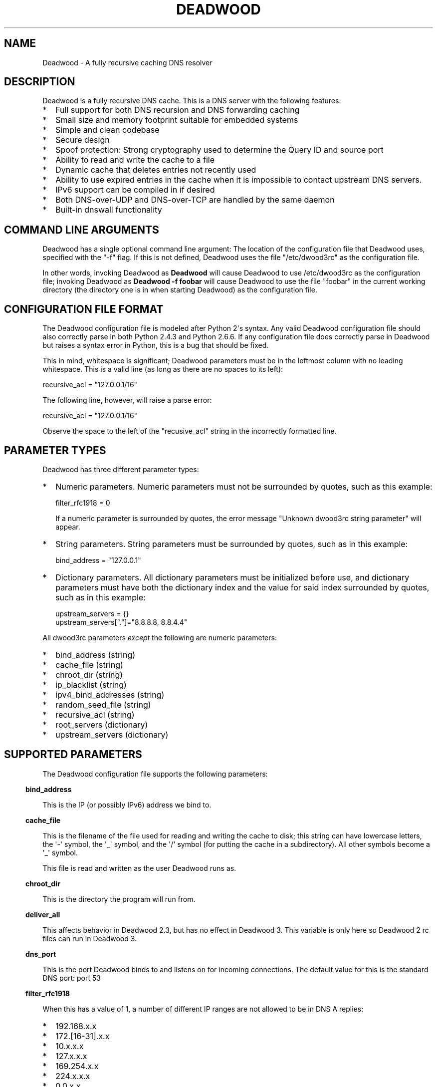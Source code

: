 .\" Do *not* edit this file; it was automatically generated by ej2man
.\" Look for a name.ej file with the same name as this filename
.\"
.\" Process this file with the following
.\" nroff -man -Tutf8 maradns.8 | tr '\020' ' '
.\"
.\" Last updated Thu Apr  2 21:46:57 2015
.\"
.TH DEADWOOD 1 "August 2009" DEADWOOD "Deadwood reference"
.\" We don't want hyphenation (it's too ugly)
.\" We also disable justification when using nroff
.\" Due to the way the -mandoc macro works, this needs to be placed
.\" after the .TH heading
.hy 0
.if n .na
.\"
.\" We need the following stuff so that we can have single quotes
.\" In both groff and other UNIX *roff processors
.if \n(.g .mso www.tmac
.ds aq \(aq
.if !\n(.g .if '\(aq'' .ds aq \'

.SH "NAME"
.PP
Deadwood - A fully recursive caching DNS resolver
.SH "DESCRIPTION"
.PP
Deadwood is a fully recursive DNS cache. This is a DNS server with
the following features:
.TP 2
*
Full support for both DNS recursion and DNS forwarding caching
.TP 2
*
Small size and memory footprint suitable for embedded systems
.TP 2
*
Simple and clean codebase
.TP 2
*
Secure design
.TP 2
*
Spoof protection: Strong cryptography used to determine the Query ID
and source port
.TP 2
*
Ability to read and write the cache to a file
.TP 2
*
Dynamic cache that deletes entries not recently used
.TP 2
*
Ability to use expired entries in the cache when it is impossible to
contact upstream DNS servers.
.TP 2
*
IPv6 support can be compiled in if desired
.TP 2
*
Both DNS-over-UDP and DNS-over-TCP are handled by the same daemon
.TP 2
*
Built-in dnswall functionality
.PP
.SH "COMMAND LINE ARGUMENTS"
.PP
Deadwood has a single optional command line argument: The location
of the configuration file that Deadwood uses, specified with the "-f"
flag.
If this is not defined, Deadwood uses the file "/etc/dwood3rc" as the
configuration file.
.PP
In other words, invoking Deadwood as
.B "Deadwood"
will cause Deadwood to
use /etc/dwood3rc as the configuration file; invoking Deadwood as
.B "Deadwood -f foobar"
will cause Deadwood to use the file "foobar"
in the current working directory (the directory one is in when
starting Deadwood) as the configuration file.
.SH "CONFIGURATION FILE FORMAT"
.PP
The Deadwood configuration file is modeled after Python 2\(aqs syntax.
Any
valid Deadwood configuration file should also correctly parse in both
Python 2.4.3 and Python 2.6.6. If any configuration file does correctly
parse in Deadwood but raises a syntax error in Python, this is a bug
that
should be fixed.
.PP
This in mind, whitespace is significant; Deadwood parameters must be in
the leftmost column with no leading whitespace. This is a valid line
(as long as there are no spaces to its left):

.nf
recursive_acl = "127.0.0.1/16"
.fi

The following line, however, will raise a parse error:

.nf
 recursive_acl = "127.0.0.1/16"
.fi

Observe the space to the left of the "recusive_acl" string in the
incorrectly
formatted line.
.SH "PARAMETER TYPES"
.PP
Deadwood has three different parameter types:
.TP 2
*
Numeric parameters. Numeric parameters must not be surrounded
by quotes, such as this example:

.nf
filter_rfc1918 = 0
.fi

If a numeric parameter is surrounded by quotes, the error message
"Unknown dwood3rc string parameter" will appear.
.TP 2
*
String parameters. String parameters must be surrounded by quotes,
such as in this example:

.nf
bind_address = "127.0.0.1"
.fi
.TP 2
*
Dictionary parameters. All dictionary parameters must be initialized
before use, and dictionary parameters must have both the
dictionary index and the value for said index surrounded by quotes,
such as in this example:

.nf
upstream_servers = {}
upstream_servers["."]="8.8.8.8, 8.8.4.4"
.fi
.PP

All dwood3rc parameters
.I "except"
the following are
numeric parameters:
.TP 2
*
bind_address (string)
.TP 2
*
cache_file (string)
.TP 2
*
chroot_dir (string)
.TP 2
*
ip_blacklist (string)
.TP 2
*
ipv4_bind_addresses (string)
.TP 2
*
random_seed_file (string)
.TP 2
*
recursive_acl (string)
.TP 2
*
root_servers (dictionary)
.TP 2
*
upstream_servers (dictionary)
.PP
.SH "SUPPORTED PARAMETERS"
.PP
The Deadwood configuration file supports the following parameters:
.PP
.in -3
\fBbind_address\fR
.PP
This is the IP (or possibly IPv6) address we bind to.
.PP
.in -3
\fBcache_file\fR
.PP
This is the filename of the file used for reading and
writing the cache to disk; this string can have lowercase letters,
the \(aq-\(aq symbol, the \(aq_\(aq symbol, and the \(aq/\(aq symbol
(for putting
the cache in a subdirectory). All other symbols become a \(aq_\(aq
symbol.
.PP
This file is read and written as the user Deadwood runs as.
.PP
.in -3
\fBchroot_dir\fR
.PP
This is the directory the program will run from.
.PP
.in -3
\fBdeliver_all\fR
.PP
This affects behavior in Deadwood 2.3, but has no effect in Deadwood 3.
This variable is only here so Deadwood 2 rc files can run in Deadwood
3.
.PP
.in -3
\fBdns_port\fR
.PP
This is the port Deadwood binds to and listens on for
incoming connections. The default value for this is the standard DNS
port:
port 53
.PP
.in -3
\fBfilter_rfc1918\fR
.PP
When this has a value of 1, a number of different IP ranges are not
allowed
to be in DNS A replies:
.TP 2
*
192.168.x.x
.TP 2
*
172.[16-31].x.x
.TP 2
*
10.x.x.x
.TP 2
*
127.x.x.x
.TP 2
*
169.254.x.x
.TP 2
*
224.x.x.x
.TP 2
*
0.0.x.x
.PP
If one of the above IPs is detected in a DNS reply, and filter_rfc1918
has
a value of 1, Deadwood will return a synthetic "this host does not
reply"
response (a SOA record in the NS section) instead of the A record.
.PP
The reason for this is to provide a "dnswall" that protects users for
some
kinds of attacks, as described at http://crypto.stanford.edu/dns/
.PP
Please note that Deadwood only provides IPv4 "dnswall" functionality
and
does not help protect against IPv6 answers. If protection against
certain
IPv6 AAAA records is needed, either disable all AAAA answers by setting
reject_aaaa to have a value of 1, or use an external program to filter
undesired IPv4 answers (such as the dnswall program).
.PP
The default value for this is 1
.PP
.in -3
\fBhandle_noreply\fR
.PP
When this is set to 0, Deadwood sends no reply
back to the client (when the client is a TCP client, Deadwood closes
the
TCP connection) when a UDP query is sent upstream and the upstream DNS
never sends a reply.
.PP
When this is set to 1, Deadwood sends a SERVER FAIL
back to the client when a UDP query is sent upstream and the upstream
DNS
never sends a reply.
.PP
The default value for this is 1
.PP
.in -3
\fBhandle_overload\fR
.PP
When this has a value of 0, Deadwood sends no reply when a UDP query is
sent and the server is overloaded (has too many pending connections);
when it has a value of 1, Deadwood sends a SERVER FAIL packet back to
the sender of the UDP query. The default value for this is 1.
.PP
.in -3
\fBhash_magic_number\fR
.PP
This used to be used for Deadwood\(aqs internal hash generator to keep
the hash generator somewhat random and immune to certain types of
attacks.
In Deadwood 3.0, entropy for the hash function is created by looking
at the contents of /dev/urandom (secret.txt on Windows machines) and
the
current timestamp. This parameter is only here so older configuration
files do not break in Deadwood 3.0.
.PP
.in -3
\fBip_blacklist\fR
.PP
This is a list of IPs that we do not allow to be in the answer to a
DNS request. The reason for this is to counteract the practice some
ISPs have of converting a "this site does not exist" DNS answer in to
a page controlled by the ISP; this results in possible security issues.
.PP
This parameter only accepts individual IPs, and does not use netmasks.
.PP
.in -3
\fBmaradns_uid\fR
.PP
The user-id Deadwood runs as. This can be any number
between 10 and 65535; the default value is 99 (nobody on
RedHat-derived Linux distributions). This value is not
used on Windows systems.
.PP
.in -3
\fBmaradns_gid\fR
.PP
The group-id Deadwood runs as. This can be any
number between 10 and 65535; the default value is 99. This
value is not used on Windows systems.
.PP
.in -3
\fBmax_ar_chain\fR
.PP
Whether resource record rotation is enabled. If this has a value
of 1, resource record rotation is enabled, otherwise resource record
rotation is disabled.
.PP
Resource record rotation is usually desirable, since it allows DNS to
act like a crude load balancer. However, on heavily loaded systems it
may be desirable to disable it to reduce CPU usage.
.PP
The reason for the unusual name for this variable is to retain
compatibility
with MaraDNS mararc files.
.PP
The default value is 1: Resource record rotation enabled.
.PP
.in -3
\fBmax_inflights\fR
.PP
The maximum number of simultaneous clients we process at the same
time for the same query.
.PP
If, while processing a query for, say, "example.com.", another
DNS client sends to Deadwood another query for example.com, instead
of creating a new query to process example.com, Deadwood will
attach the new client to the same query that is already "in flight",
and
send a reply to both clients once we have an answer for example.com.
.PP
This is the number of simultaneous clients a given query can have. If
this
limit is exceeded, subsequents clients with the same query are refused
until
an answer is found. If this has a value of 1, we do not merge multiple
requests for the same query, but give each request its own connection.
.PP
The default value is 8.
.PP
.in -3
\fBmax_ttl\fR
.PP
The maximum amount of time we will keep an entry in the cache, in
seconds.
.PP
This is the longest we will keep an entry cached. The default value for
this parameter is 86400 (one day); the minimum value is 300 (5 minutes)
and
the maximum value this can have is 7776000 (90 days).
.PP
The reason why this parameter is here is to protect Deadwood from
attacks
which exploit there being stale data in the cache, such as the
"Ghost Domain Names" attack.
.PP
.in -3
\fBmaximum_cache_elements\fR
.PP
The maximum number of elements our cache
is allowed to have. This is a number between 32 and 16,777,216;
the default value for this is 1024. Note that, if writing the
cache to disk or reading the cache from disk, higher values of
this will slow down cache reading/writing.
.PP
The amount of memory each cache entry uses is variable depending on the
operating system used and the size of memory allocation pages assigned.
In Windows XP, for example, each entry uses approximately four
kilobytes
of memory and Deadwood has an overhead of approximately 512 kilobytes.
So, if there are 512 cache elements, Deadwood uses approximately 2.5
megabytes of memory, and if there are 1024 cache elements, Deadwood
uses
approximately 4.5 megabytes of memory. Again, these numbers are for
Windows XP and other operating systems will have different memory
allocation
numbers.
.PP
Please note that each root_servers and upstream_servers
entry takes up space in Deadwood\(aqs cache and that
maximum_cache_elements
will need to be increased to store a large number of these entries.
.PP
.in -3
\fBmaxprocs\fR
.PP
This is the maximum number of pending remote UDP connections
Deadwood can have. The default value for this is 1024.
.PP
.in -3
\fBmax_tcp_procs\fR
.PP
This is the number of allowed open TCP connections. Default value: 8
.PP
.in -3
\fBnum_retries\fR
.PP
The number of times we retry to send a query upstream
before giving up. If this is 0, we only try once; if this is 1,
we try twice, and so on, up to 32 retries. Note that each retry
takes timeout_seconds seconds before we retry again. Default
value: 5
.PP
.in -3
\fBns_glueless_type\fR
.PP
The RR type we send to resolve glueless records. This should be
1 (A) when mainly using IPv4 to resolve records. If glueless NS records
have AAAA but not A records, and IPv6 is enabled, it may make sense to
give this a value of 255 (ANY). If IPv4 ever stops being used on a
large
scale, it may eventually become possible to make this have a value of
28 (AAAA).
.PP
The default value is 1: An A (IPv4 IP) record. This parameter has
.B "not"
been tested; use at your own risk.
.PP
.in -3
\fBrandom_seed_file\fR
.PP
This is a file that contains random numbers, and
is used as a seed for the cryptographically strong random number
generator.
Deadwood will try to read 256 bytes from this file (the RNG Deadwood
uses can
accept a stream of any arbitrary length).
.PP
Note that the hash compression function obtains some of its entropy
before
parsing the mararc file, and is hard-coded to get entropy from
/dev/urandom
(secret.txt on Windows systems). Most other entropy used by Deadwood
comes from the file pointed to by random_seed_file.
.PP
.in -3
\fBrecurse_min_bind_port\fR
.PP
The lowest numbered port Deadwood is
allowed to bind to; this is a random port number used for the source
port of outgoing queries, and is not 53 (see dns_port above). This
is a number between 1025 and 32767, and has a default value of 15000.
This is used to make DNS spoofing attacks more difficult.
.PP
.in -3
\fBrecurse_number_ports\fR
.PP
The number of ports Deadwood binds to for the source port for
outgoing connections; this is a power of 2 between 256 and 32768.
This is used to make DNS spoofing attacks more difficult. The default
value is 4096.
.PP
.in -3
\fBrecursive_acl\fR
.PP
This is a list of who is allowed to use Deadwood to perform DNS
recursion,
in "ip/mask" format. Mask must be a number between
0 and 32 (for IPv6, between 0 and 128). For example, "127.0.0.1/8"
allows local connections.
.PP
.in -3
\fBreject_aaaa\fR
.PP
If this has a value of 1, a bogus SOA "not there" reply is sent
whenever
an AAAA query is sent to Deadwood. In other words, every time a program
asks
Deadwood for an IPv6 IP address, instead of trying to process the
request,
when this is set to 1, Deadwood pretends the host name in question does
not
have an IPv6 address.
.PP
This is useful for people who aren\(aqt using IPv6 but use applications
(usually
*NIX command like applications like "telnet") which slow things down
trying
to find an IPv6 address.
.PP
This has a default value of 0. In other words, AAAA queries are
processed
normally unless this is set.
.PP
.in -3
\fBreject_mx\fR
.PP
When this has the default value of 1, MX queries are silently dropped
with their IP logged. A MX query is a query that is only done by a
machine if it wishes to be its own mail server sending mail to machines
on the internet. This is a query an average desktop machine (including
one that uses Outlook or another mail user agent to read and send
email)
will never make.
.PP
Most likely, if a machine is trying to make a MX query, the machine is
being controlled by a remote source to send out undesired "spam" email.
This in mind, Deadwood will not allow MX queries to be made unless
reject_mx is explicitly set with a value of 0.
.PP
Before disabling this, please keep in mind that Deadwood is optimized
to be used for web surfing, not as a DNS server for a mail hub.
In particular, the IPs for MX records are removed from Deadwood\(aqs
replies and Deadwood needs to perform additional DNS queries to get the
IPs corresponding to MX records, and Deadwood\(aqs testing is more
geared
for web surfing (almost 100% A record lookup) and not for mail delivery
(extensive MX record lookup).
.PP
.in -3
\fBreject_ptr\fR
.PP
If this has a value of 1, a bogus SOA "not there" reply is sent
whenever
a PTR query is sent to Deadwood. In other words, every time a program
asks
Deadwood for "reverse DNS lookup" -- the hostname for a given IP
address --
instead of trying to process the request, when this is set to 1,
Deadwood
pretends the IP address in question does not have a hostname.
.PP
This is useful for people who are getting slow DNS timeouts when trying
to perform a reverse DNS lookups on IPs.
.PP
This has a default value of 0. In other words, PTR queries are
processed
normally unless this is set.
.PP
.in -3
\fBresurrections\fR
.PP
If this is set to 1, Deadwood will try to send an
expired record to the user before giving up. If it is 0, we
don\(aqt. Default value: 1
.PP
.in -3
\fBroot_servers\fR
.PP
This is a list of root servers; its syntax is identical to
upstream_servers (see below). This is the type of DNS service
ICANN, for example, runs. These are servers used that do
not give us complete answers to DNS questions, but merely tell
us which DNS servers to connect to to get an answer closer to
our desired answer.
.PP
Please note that each root_servers entry takes up space in
Deadwood\(aqs
cache and that maximum_cache_elements will need to be increased to
store
a large number of these entries.
.PP
.in -3
\fBtcp_listen\fR
.PP
In order to enable DNS-over-TCP, this variable must be set and have
a value of 1. Default value: 0
.PP
.in -3
\fBtimeout_seconds\fR
.PP
This is how long Deadwood will wait before giving
up and discarding a pending UDP DNS reply.
The default value for this is 1, as in 1 second, unless Deadwood was
compiled with FALLBACK_TIME enabled.
.PP
.in -3
\fBtimeout_seconds_tcp\fR
.PP
How long to wait on an idle TCP connection before
dropping it. The default value for this is 4, as in 4 seconds.
.PP
.in -3
\fBttl_age\fR
.PP
Whether TTL aging is enabled; whether entries in the cache have their
TTLs set to be the amount of time the entries have left in the cache.
.PP
If this has a value of 1, TTL entries are aged. Otherwise, they are
not.
The default value for this is 1.
.PP
.in -3
\fBupstream_port\fR
.PP
This is the port Deadwood uses to connect or send packets to the
upstream servers. The default value for this is 53; the standard
DNS port.
.PP
.in -3
\fBupstream_servers\fR
.PP
This is a list of DNS servers that the load balancer will try to
contact.
This is a
.I "dictionary variable"
(array indexed by a string instead of
by a number) instead of a simple variable. Since upstream_servers
is a dictionary variable, it needs to be initialized before being used.
.PP
Deadwood will look at the name of the host that it is trying to find
the upstream server for, and will match against the longest suffix it
can find.
.PP
For example, if someone sends a query for "www.foo.example.com" to
Deadwood, Deadwood will first see if there is an upstream_servers
variable for "www.foo.example.com.", then look for "foo.example.com.",
then look for "example.com.", then "com.", and finally ".".
.PP
Here is an example of upstream_servers:

.nf
upstream_servers = {} # Initialize dictionary variable
upstream_servers["foo.example.com."] = "192.168.42.1"
upstream_servers["example.com."] = "192.168.99.254"
upstream_servers["."] = "10.1.2.3, 10.1.2.4"
.fi

In this example, anything ending in "foo.example.com" is resolved
by the DNS server at 192.168.42.1; anything else ending in
"example.com"
is resolved by 192.168.99.254; and anything not ending in "example.com"
is resolved by either 10.1.2.3 or 10.1.2.4.
.PP
.B "Important:"
the domain name upstream_servers points to must end in
a "." character. This is OK:

.nf
upstream_servers["example.com."] = "192.168.42.1"
.fi

But this is
.B "not"
OK:

.nf
upstream_servers["example.com"] = "192.168.42.1"
.fi

The reason for this is because BIND engages in unexpected behavior
when a host name doesn\(aqt end in a dot, and by forcing a dot at the
end
of a hostname, Deadwood doesn\(aqt have to guess whether the user wants
BIND\(aqs behavior or the "normal" behavior.
.PP
If neither root_servers nor upstream_servers are set, Deadwood sets
root_servers to use the default ICANN root servers, as follows:
.PP

.nf
198.41.0.4      a.root-servers.net (VeriSign) 
199.9.14.201  b.root-servers.net (ISI) 
192.33.4.12     c.root-servers.net (Cogent) 
199.7.91.13     d.root-servers.net (UMaryland) 
192.203.230.10  e.root-servers.net (NASA Ames) 
192.5.5.241     f.root-servers.net (ISC) 
192.112.36.4    g.root-servers.net (DOD NIC) 
128.63.2.53     h.root-servers.net (ArmyRU) 
192.36.148.17   i.root-servers.net (NORDUnet) 
192.58.128.30   j.root-servers.net (VeriSign) 
193.0.14.129    k.root-servers.net (Reseaux) 
199.7.83.42     l.root-servers.net (IANA)
202.12.27.33    m.root-servers.net (WIDE) 
.fi

This list is current as of February 9, 2015, and was last changed on
January 3, 2013.
.PP
Please note that each upstream_servers entry takes up space in
Deadwood\(aqs
cache and that maximum_cache_elements will need to be increased to
store
a large number of these entries.
.PP
.in -3
\fBverbose_level\fR
.PP
This determines how many messages are logged on standard output; larger
values log more messages. The default value for this is 3.
.SH "ip/mask format of IPs"
.PP
Deadwood uses a standard ip/netmask formats to specify IPs.
An ip is in dotted-decimal format, e.g. "10.1.2.3" (or in IPv6
format when IPv6 support is compiled in).
.PP
The netmask is used to specify a range of IPs.
The netmask is a single number between
1 and 32 (128 when IPv6 support is compiled in), which indicates the
number of leading "1" bits in the netmask.
.PP
.B "10.1.1.1/24"
indicates that any ip from 10.1.1.0 to 10.1.1.255
will match.
.PP
.B "10.2.3.4/16"
indicates that any ip from 10.2.0.0 to 10.2.255.255
will match.
.PP
.B "127.0.0.0/8"
indicates that any ip with "127" as the first
octet (number) will match.
.PP
The netmask is optional, and, if not present, indicates that only
a single IP will match.
.SH "DNS over TCP"
.PP
DNS-over-TCP needs to be explicitly enabled by setting tcp_listen to 1.
.PP
Deadwood extracts useful information from UDP DNS packets marked
truncated
which almost always removes the need to have DNS-over-TCP. However,
Deadwood does not cache DNS packets larger than 512 bytes in size that
need to be sent using TCP. In addition, DNS-over-TCP packets which are
"incomplete" DNS replies (replies which a stub resolver can not use,
which can be either a NS referral or an incomplete CNAME reply) are not
handled correctly by Deadwood.
.PP
Deadwood has support for both DNS-over-UDP and DNS-over-TCP; the same
daemon listens on both the UDP and TCP DNS port.
.PP
Only UDP DNS queries are cached. Deadwood does not support caching
over TCP; it handles TCP to resolve the rare truncated reply without
any
useful information or to work with very uncommon non-RFC-compliant
TCP-only
DNS resolvers. In the real world, DNS-over-TCP is almost never used.
.SH "Parsing other files"
.PP
It is possible to have Deadwood, while parsing the dwood3rc file, read
other files and parse them as if they were dwood3rc files.
.PP
This is done using
.BR "execfile" "."
To use execfile, place a line like
this in the dwood3rc file:
.PP
execfile("path/to/filename")
.PP
Where path/to/filename is the path to the file to be parsed like a
dwood3rc file.
.PP
All files must be in or under the directory /etc/deadwood/execfile.
Filenames can only have lower-case letters and the underscore
character ("_"). Absolute paths are not allowed as the argument to
execfile; the filename can not start with a slash ("/") character.
.PP
If there is a parse error in the file pointed to by execfile, Deadwood
will report the error as being on the line with the execfile command in
the main dwood3rc file. To find where a parse error is in the sub-file,
use something like "Deadwood -f /etc/deadwood/execfile/filename"
to find the parse error in the offending file, where "filename" is the
file
to to parsed via execfile.
.SH "IPV6 support"
.PP
This server can also be optionally compiled to have IPv6 support. In
order
to enable IPv6 support, add \(aq-DIPV6\(aq to the compile-time flags.
For
example, to compile this to make a small binary, and to have IPv6
support:

.nf
	export FLAGS=\(aq-Os -DIPV6\(aq
	make
.fi

.SH "SECURITY"
.PP
Deadwood is a program written with security in mind.
.PP
In addition to use a buffer-overflow resistant string library and a
coding
style and SQA process that checks for buffer overflows and memory
leaks,
Deadwood uses a strong pseudo-random number generator (The 32-bit
version
of RadioGatun) to generate both the query ID and source port. For the
random number generator to be secure, Deadwood needs a good source of
entropy; by default Deadwood will use /dev/urandom to get this entropy.
If you are on a system without /dev/urandom support, it is important
to make sure that Deadwood has a good source of entropy so that the
query
ID and source port are hard to guess (otherwise it is possible to forge
DNS packets).
.PP
The Windows port of Deadwood includes a program called
"mkSecretTxt.exe" that creates a 64-byte (512 bit) random file called
"secret.txt" that can be used by Deadwood (via the "random_seed_file"
parameter); Deadwood also gets entropy from the timestamp
when Deadwood is started and Deadwood\(aqs process ID number, so it is
same to use the same static secret.txt file as the random_seed_file
for multiple invocations of Deadwood.
.PP
Note that Deadwood is not protected from someone on the same network
viewing
packets sent by Deadwood and sending forged packets as a reply.
.PP
To protect Deadwood from certain possible denial-of-service attacks, it
is
best if Deadwood\(aqs prime number used for hashing elements in the
cache is
a random 31-bit prime number. The program RandomPrime.c generates a
random prime that is placed in the file DwRandPrime.h that is
regenerated
whenever either the program is compiled or things are cleaned up with
make clean. This program uses /dev/urandom for its entropy; the file
DwRandPrime.h will not be regenerated on systems without /dev/urandom.
.PP
On systems without direct /dev/urandom support, it is suggested to see
if
there is a possible way to give the system a working /dev/urandom. This
way, when Deadwood is compiled, the hash magic number will be suitably
random.
.PP
If using a precompiled binary of Deadwood, please ensure that the
system
has /dev/urandom support (on Windows system, please ensure that the
file with the name secret.txt is generated by the included
mkSecretTxt.exe
program); Deadwood, at runtime, uses /dev/urandom (secret.txt in
Windows)
as a hardcoded path to get entropy (along with the timestamp) for the
hash algorithm.
.SH "DAEMONIZATION"
.PP
Deadwood does not have any built-in daemonization facilities; this is
handled by the external program Duende or any other daemonizer.
.SH "Example configuration file"
.PP
Here is an example dwood3rc configuration file:

.nf
# This is an example deadwood rc file 
# Note that comments are started by the hash symbol

bind_address="127.0.0.1" # IP we bind to

# The following line is disabled by being commented out
#bind_address="::1" # We have optional IPv6 support

# Directory we run program from (not used in Win32)
chroot_dir = "/etc/deadwood" 

# The following upstream DNS servers are Google\(aqs 
# (as of December 2009) public DNS servers.  For 
# more information, see the page at
# http://code.google.com/speed/public-dns/
#
# If neither root_servers nor upstream_servers are set,
# Deadwood will use the default ICANN root servers.
#upstream_servers = {}
#upstream_servers["."]="8.8.8.8, 8.8.4.4" 

# Who is allowed to use the cache.  This line
# allows anyone with "127.0" as the first two
# digits of their IP to use Deadwood
recursive_acl = "127.0.0.1/16" 

# Maximum number of pending requests
maxprocs = 2048

# Send SERVER FAIL when overloaded
handle_overload = 1 

maradns_uid = 99 # UID Deadwood runs as
maradns_gid = 99 # GID Deadwood runs as

maximum_cache_elements = 60000

# If you want to read and write the cache from disk, 
# make sure chroot_dir above is readable and writable 
# by the maradns_uid/gid above, and uncomment the 
# following line. 
#cache_file = "dw_cache"

# If your upstream DNS server converts "not there" DNS replies
# in to IPs, this parameter allows Deadwood to convert any reply
# with a given IP back in to a "not there" IP.  If any of the IPs
# listed below are in a DNS answer, Deadwood converts the answer
# in to a "not there"
#ip_blacklist = "10.222.33.44, 10.222.3.55"

# By default, for security reasons, Deadwood does not allow IPs in 
# the 192.168.x.x, 172.[16-31].x.x, 10.x.x.x, 127.x.x.x, 
# 169.254.x.x, 224.x.x.x, or 0.0.x.x range.  If using Deadwood 
# to resolve names on an internal network, uncomment the 
# following line:
#filter_rfc1918 = 0
.fi

.SH "BUGS"
.PP
Deadwood does not follow RFC2181\(aqs advice to ignore DNS responses
with the TC
(truncated) bit set, but instead extracts the first RR. If this is not
desired, set the undocumented parameter truncation_hack to 0 (but
read the DNS over TCP section of this man page).
.PP
Deadwood can not process DNS resource record types with numbers between
65392 and 65407. These RR types are marked by the IANA for "private
use";
Deadwood reserves these record types for internal use. This is only 16
record types out of the 65536 possible DNS record types (only 71 have
actually been assigned by IANA, so this is a non-issue in the real
world).
.PP
It is not clear whether the DNS RFCs allow ASCII control characters
in DNS names. Even if they were, Deadwood does not allow ASCII
control characters (bytes with a value less then 32) in DNS names.
Other characters (UTF-8, etc.) are allowed.
.PP
Combining a CNAME record with other records is prohibited in
RFC1034 section 3.6.2 and RFC1912 section 2.4; it makes an
answer ambiguous. Deadwood handles this ambiguity differently
than some other DNS servers.
.SH "LEGAL DISCLAIMER"
.PP
THIS SOFTWARE IS PROVIDED BY THE AUTHORS \(aq\(aqAS IS\(aq\(aq AND ANY
EXPRESS
OR IMPLIED WARRANTIES, INCLUDING, BUT NOT LIMITED TO, THE IMPLIED
WARRANTIES OF MERCHANTABILITY AND FITNESS FOR A PARTICULAR PURPOSE
ARE DISCLAIMED. IN NO EVENT SHALL THE AUTHORS OR CONTRIBUTORS BE
LIABLE FOR ANY DIRECT, INDIRECT, INCIDENTAL, SPECIAL, EXEMPLARY, OR
CONSEQUENTIAL DAMAGES (INCLUDING, BUT NOT LIMITED TO, PROCUREMENT OF
SUBSTITUTE GOODS OR SERVICES; LOSS OF USE, DATA, OR PROFITS; OR
BUSINESS INTERRUPTION) HOWEVER CAUSED AND ON ANY THEORY OF LIABILITY,
WHETHER IN CONTRACT, STRICT LIABILITY, OR TORT (INCLUDING NEGLIGENCE
OR OTHERWISE) ARISING IN ANY WAY OUT OF THE USE OF THIS SOFTWARE,
EVEN IF ADVISED OF THE POSSIBILITY OF SUCH DAMAGE.
.SH "AUTHORS"
.PP
Sam Trenholme (http://www.samiam.org) is
responsible for this program and man page. He appreciates all of
Jean-Jacques Sarton\(aqs help giving this program IPv6 support.

